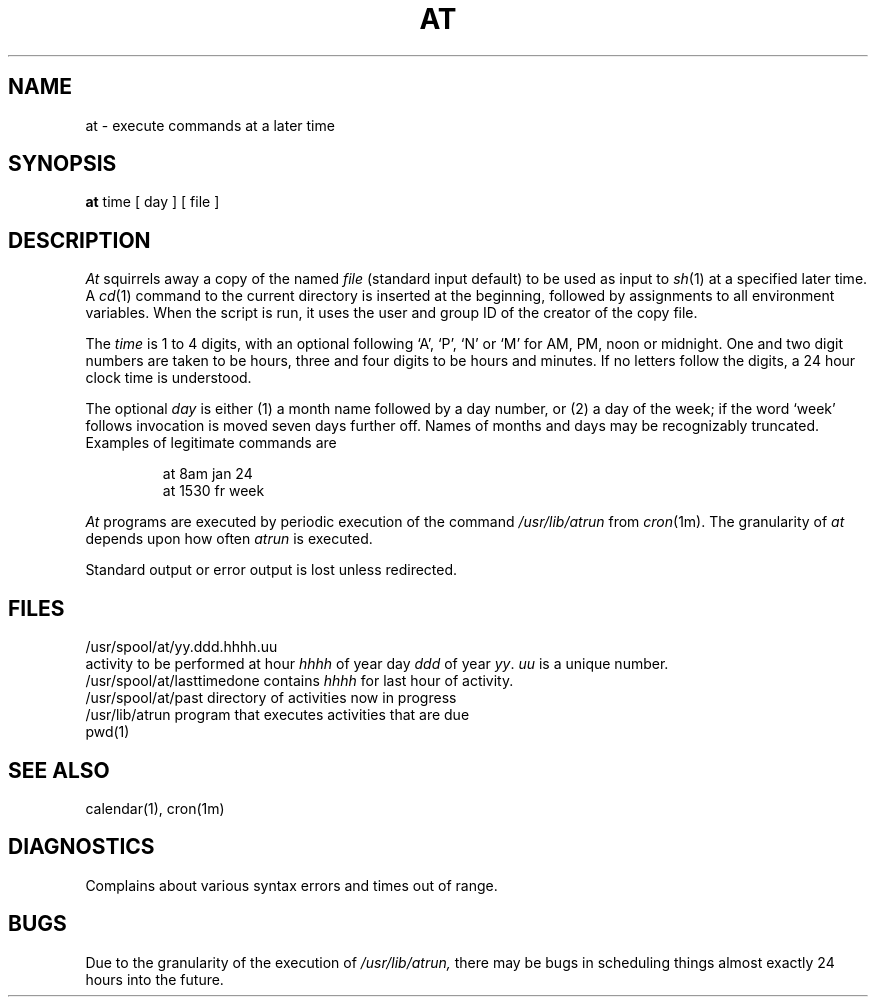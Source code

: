 .TH AT 1 
.SH NAME
at \- execute commands at a later time
.SH SYNOPSIS
.B at
time
[
day
]
[
file
]
.SH DESCRIPTION
.I At
squirrels away a copy of the named
.I file
(standard input default)
to be used as input to
.IR sh (1)
at a specified later time.
A
.IR cd (1)
command to the current directory is inserted
at the beginning,
followed by assignments to all environment variables.
When the script is run, it uses the user and group ID
of the creator of the copy file.
.PP
The
.I time
is 1 to 4 digits, with an optional following
`A', `P', `N' or `M' for
AM, PM, noon or midnight.
One and two digit numbers are taken to be hours, three and four digits
to be hours and minutes.
If no letters follow the digits, a 24 hour clock time is understood.
.PP
The optional
.I day
is either
(1) a month name followed by a day number,
or
(2) a day of the week; if the word `week' follows
invocation is moved seven days further off.
Names of months and days may be recognizably truncated.
Examples of legitimate commands are
.IP
at 8am jan 24
.br
at 1530 fr week
.PP
.I At
programs are executed by periodic execution
of the command
.I /usr/lib/atrun
from
.IR cron (1m).
The granularity of
.I at
depends upon how often
.I atrun
is executed.
.PP
Standard output or error output is lost unless redirected.
.SH FILES
/usr/spool/at/yy.ddd.hhhh.uu
.br
activity to be performed at hour
.I hhhh
of year day
.I ddd
of year
.IR yy .
.I uu
is a unique number.
.br
/usr/spool/at/lasttimedone contains
.I hhhh
for last hour of activity.
.br
/usr/spool/at/past directory of activities now in progress
.br
/usr/lib/atrun program that executes activities that
are due
.br
pwd(1)
.SH "SEE ALSO"
calendar(1),
cron(1m)
.SH DIAGNOSTICS
Complains about various syntax errors and times out of range.
.SH BUGS
Due to the granularity of the execution of
.I /usr/lib/atrun,
there may be bugs in scheduling things almost
exactly 24 hours into the future.
